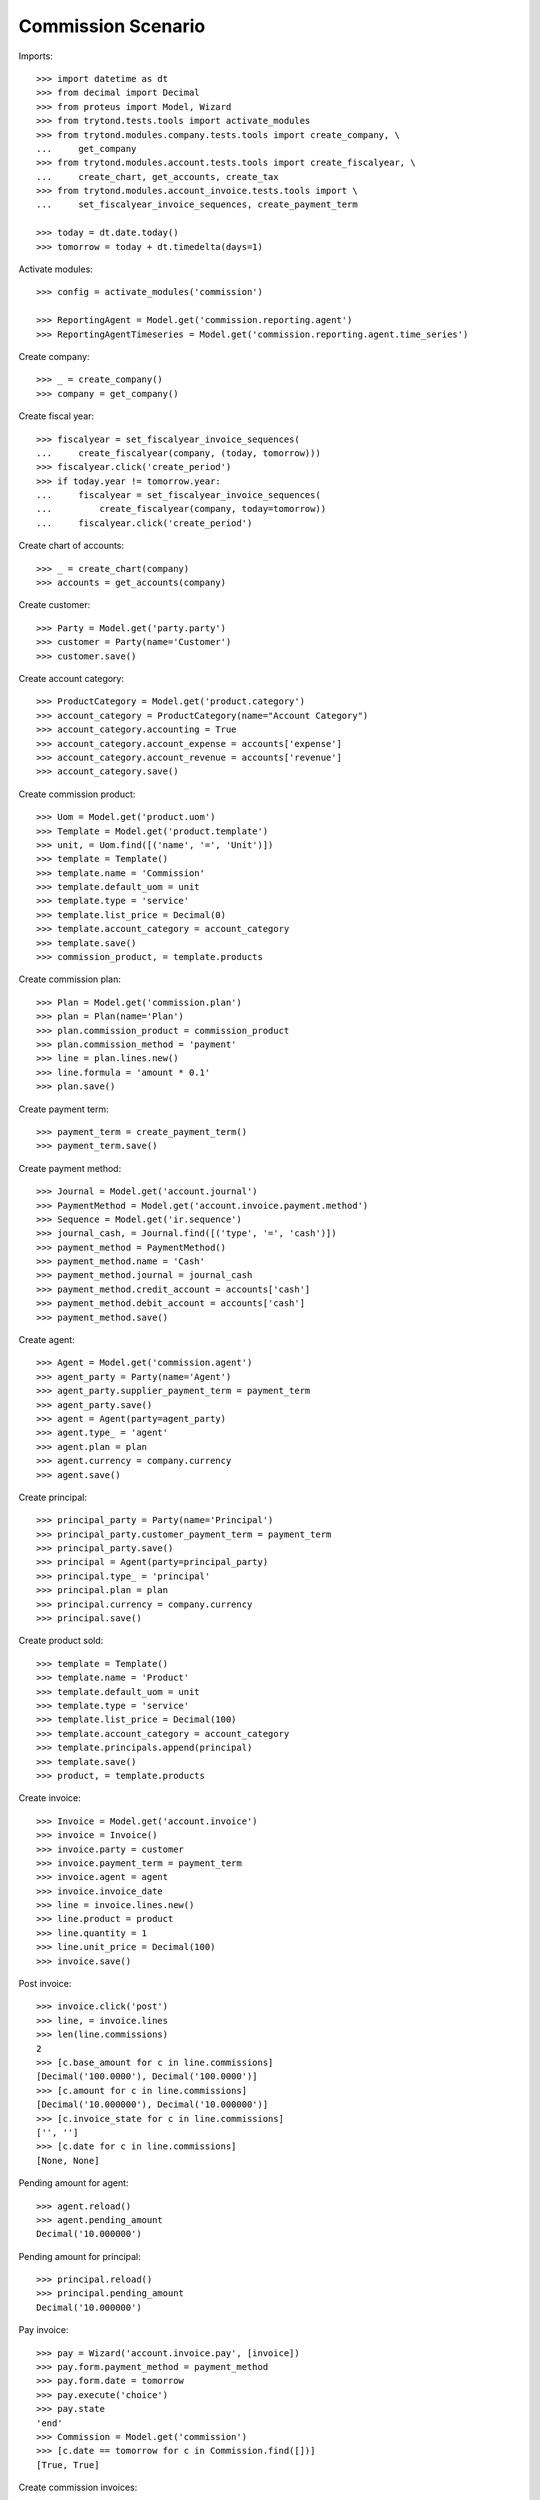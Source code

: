 ===================
Commission Scenario
===================

Imports::

    >>> import datetime as dt
    >>> from decimal import Decimal
    >>> from proteus import Model, Wizard
    >>> from trytond.tests.tools import activate_modules
    >>> from trytond.modules.company.tests.tools import create_company, \
    ...     get_company
    >>> from trytond.modules.account.tests.tools import create_fiscalyear, \
    ...     create_chart, get_accounts, create_tax
    >>> from trytond.modules.account_invoice.tests.tools import \
    ...     set_fiscalyear_invoice_sequences, create_payment_term

    >>> today = dt.date.today()
    >>> tomorrow = today + dt.timedelta(days=1)

Activate modules::

    >>> config = activate_modules('commission')

    >>> ReportingAgent = Model.get('commission.reporting.agent')
    >>> ReportingAgentTimeseries = Model.get('commission.reporting.agent.time_series')

Create company::

    >>> _ = create_company()
    >>> company = get_company()

Create fiscal year::

    >>> fiscalyear = set_fiscalyear_invoice_sequences(
    ...     create_fiscalyear(company, (today, tomorrow)))
    >>> fiscalyear.click('create_period')
    >>> if today.year != tomorrow.year:
    ...     fiscalyear = set_fiscalyear_invoice_sequences(
    ...         create_fiscalyear(company, today=tomorrow))
    ...     fiscalyear.click('create_period')

Create chart of accounts::

    >>> _ = create_chart(company)
    >>> accounts = get_accounts(company)

Create customer::

    >>> Party = Model.get('party.party')
    >>> customer = Party(name='Customer')
    >>> customer.save()

Create account category::

    >>> ProductCategory = Model.get('product.category')
    >>> account_category = ProductCategory(name="Account Category")
    >>> account_category.accounting = True
    >>> account_category.account_expense = accounts['expense']
    >>> account_category.account_revenue = accounts['revenue']
    >>> account_category.save()

Create commission product::

    >>> Uom = Model.get('product.uom')
    >>> Template = Model.get('product.template')
    >>> unit, = Uom.find([('name', '=', 'Unit')])
    >>> template = Template()
    >>> template.name = 'Commission'
    >>> template.default_uom = unit
    >>> template.type = 'service'
    >>> template.list_price = Decimal(0)
    >>> template.account_category = account_category
    >>> template.save()
    >>> commission_product, = template.products

Create commission plan::

    >>> Plan = Model.get('commission.plan')
    >>> plan = Plan(name='Plan')
    >>> plan.commission_product = commission_product
    >>> plan.commission_method = 'payment'
    >>> line = plan.lines.new()
    >>> line.formula = 'amount * 0.1'
    >>> plan.save()

Create payment term::

    >>> payment_term = create_payment_term()
    >>> payment_term.save()

Create payment method::

    >>> Journal = Model.get('account.journal')
    >>> PaymentMethod = Model.get('account.invoice.payment.method')
    >>> Sequence = Model.get('ir.sequence')
    >>> journal_cash, = Journal.find([('type', '=', 'cash')])
    >>> payment_method = PaymentMethod()
    >>> payment_method.name = 'Cash'
    >>> payment_method.journal = journal_cash
    >>> payment_method.credit_account = accounts['cash']
    >>> payment_method.debit_account = accounts['cash']
    >>> payment_method.save()

Create agent::

    >>> Agent = Model.get('commission.agent')
    >>> agent_party = Party(name='Agent')
    >>> agent_party.supplier_payment_term = payment_term
    >>> agent_party.save()
    >>> agent = Agent(party=agent_party)
    >>> agent.type_ = 'agent'
    >>> agent.plan = plan
    >>> agent.currency = company.currency
    >>> agent.save()

Create principal::

    >>> principal_party = Party(name='Principal')
    >>> principal_party.customer_payment_term = payment_term
    >>> principal_party.save()
    >>> principal = Agent(party=principal_party)
    >>> principal.type_ = 'principal'
    >>> principal.plan = plan
    >>> principal.currency = company.currency
    >>> principal.save()

Create product sold::

    >>> template = Template()
    >>> template.name = 'Product'
    >>> template.default_uom = unit
    >>> template.type = 'service'
    >>> template.list_price = Decimal(100)
    >>> template.account_category = account_category
    >>> template.principals.append(principal)
    >>> template.save()
    >>> product, = template.products


Create invoice::

    >>> Invoice = Model.get('account.invoice')
    >>> invoice = Invoice()
    >>> invoice.party = customer
    >>> invoice.payment_term = payment_term
    >>> invoice.agent = agent
    >>> invoice.invoice_date
    >>> line = invoice.lines.new()
    >>> line.product = product
    >>> line.quantity = 1
    >>> line.unit_price = Decimal(100)
    >>> invoice.save()

Post invoice::

    >>> invoice.click('post')
    >>> line, = invoice.lines
    >>> len(line.commissions)
    2
    >>> [c.base_amount for c in line.commissions]
    [Decimal('100.0000'), Decimal('100.0000')]
    >>> [c.amount for c in line.commissions]
    [Decimal('10.000000'), Decimal('10.000000')]
    >>> [c.invoice_state for c in line.commissions]
    ['', '']
    >>> [c.date for c in line.commissions]
    [None, None]

Pending amount for agent::

    >>> agent.reload()
    >>> agent.pending_amount
    Decimal('10.000000')

Pending amount for principal::

    >>> principal.reload()
    >>> principal.pending_amount
    Decimal('10.000000')

Pay invoice::

    >>> pay = Wizard('account.invoice.pay', [invoice])
    >>> pay.form.payment_method = payment_method
    >>> pay.form.date = tomorrow
    >>> pay.execute('choice')
    >>> pay.state
    'end'
    >>> Commission = Model.get('commission')
    >>> [c.date == tomorrow for c in Commission.find([])]
    [True, True]

Create commission invoices::

    >>> create_invoice = Wizard('commission.create_invoice')
    >>> create_invoice.form.from_ = None
    >>> create_invoice.form.to = None
    >>> create_invoice.execute('create_')

    >>> invoice, = Invoice.find([
    ...         ('type', '=', 'in'),
    ...         ])
    >>> invoice.total_amount
    Decimal('10.00')
    >>> invoice.party == agent_party
    True
    >>> invoice_line, = invoice.lines
    >>> invoice_line.product == commission_product
    True

    >>> invoice, = Invoice.find([
    ...         ('type', '=', 'out'),
    ...         ('party', '=', principal.party.id),
    ...         ])
    >>> invoice.total_amount
    Decimal('10.00')

    >>> commissions = Commission.find([])
    >>> [c.invoice_state for c in commissions]
    ['invoiced', 'invoiced']

Credit invoice::

    >>> invoice, = Invoice.find([
    ...         ('type', '=', 'out'),
    ...         ('agent', '=', agent.id),
    ...         ])
    >>> credit = Wizard('account.invoice.credit', [invoice])
    >>> credit.execute('credit')
    >>> credit_note, = credit.actions[0]
    >>> credit_note.agent == agent
    True

Check commission reporting per agent::

    >>> with config.set_context(type='out', period='day'):
    ...     reporting_agent, = ReportingAgent.find([])
    ...     reporting_agent_timeseries, = ReportingAgentTimeseries.find([])

    >>> reporting_agent.base_amount == Decimal('100.00')
    True
    >>> reporting_agent.amount == Decimal('10.0000')
    True
    >>> reporting_agent.number
    1

    >>> reporting_agent_timeseries.date == tomorrow
    True
    >>> reporting_agent_timeseries.base_amount == Decimal('100.00')
    True
    >>> reporting_agent_timeseries.amount == Decimal('10.00')
    True
    >>> reporting_agent_timeseries.number
    1
